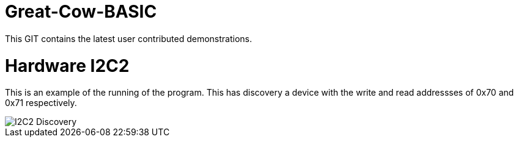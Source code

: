 # Great-Cow-BASIC

This GIT contains the latest user contributed demonstrations.


# Hardware I2C2


This is an example of the running of the program.  This has discovery a device with the write and read addressses of 0x70 and 0x71 respectively.


image::I2C2Discovery.gif[I2C2 Discovery]
